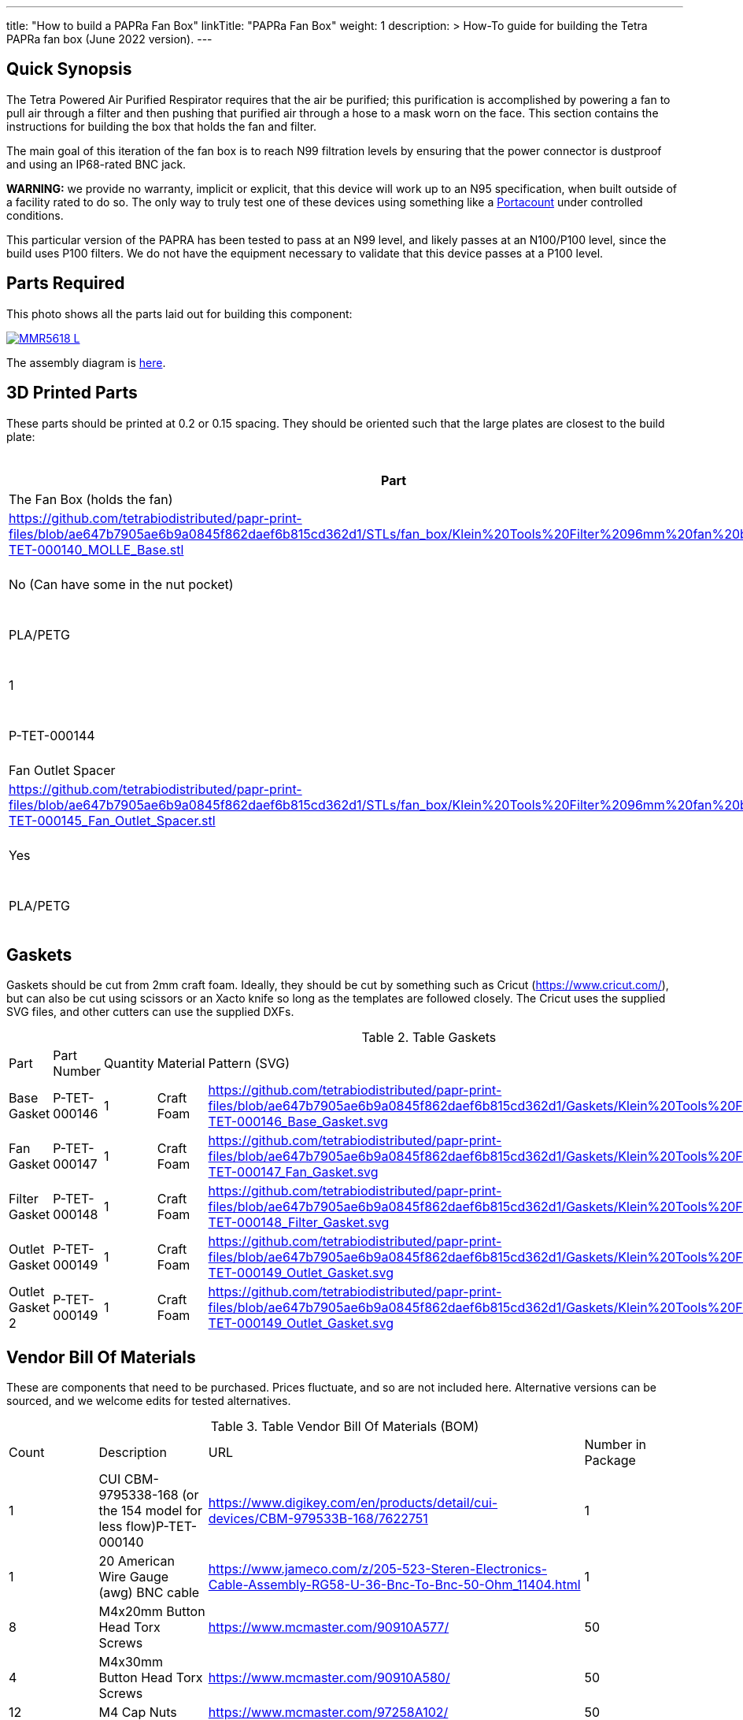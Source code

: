 ---
title: "How to build a PAPRa Fan Box"
linkTitle: "PAPRa Fan Box"
weight: 1
description: >
  How-To guide for building the Tetra PAPRa fan box (June 2022 version).
---

== Quick Synopsis ==

The Tetra Powered Air Purified Respirator requires that the air be purified; this purification is accomplished by powering a fan to pull air through a filter and then pushing that purified air through a hose to a mask worn on the face.  This section contains the instructions for building the box that holds the fan and filter.

The main goal of this iteration of the fan box is to reach N99 filtration levels by ensuring that the power connector is dustproof and using an IP68-rated BNC jack. 

*WARNING:* we provide no warranty, implicit or explicit, that this device will work up to an N95 specification, when built outside of a facility rated to do so.  The only way to truly test one of these devices using something like a https://tsi.com/products/respirator-fit-testers/portacount-respirator-fit-tester-8038/[Portacount] under controlled conditions.

This particular version of the PAPRA has been tested to pass at an N99 level, and likely passes at an N100/P100 level, since the build uses P100 filters.  We do not have the equipment necessary to validate that this device passes at a P100 level.


== Parts Required ==

This photo shows all the parts laid out for building this component:

[link=https://photos.smugmug.com/Tetra-Testing/2022-Oct-10-Build/i-jfWR2jR/0/905b54b5/5K/_MMR5618-5K.jpg]
image::https://photos.smugmug.com/Tetra-Testing/2022-Oct-10-Build/i-jfWR2jR/0/905b54b5/L/_MMR5618-L.jpg[]

The assembly diagram is link:https://github.com/tetrabiodistributed/papr-print-files/blob/v5.0/Drawings/D-TET-001103-4%20Fan%20Box%20Drawing.pdf[here].

== 3D Printed Parts ==

These parts should be printed at 0.2 or 0.15 spacing.  They should be oriented such that the large plates are closest to the build plate:

.Table Printed Parts
|===
| Part | Quantity | Material | Supports required? | STL File Location

| The Fan Box (holds the fan) 
| P-TET-000140
| 1
| PLA/PETG
| No (Can have some in the nut pocket)
| https://github.com/tetrabiodistributed/papr-print-files/blob/ae647b7905ae6b9a0845f862daef6b815cd362d1/STLs/fan_box/Klein%20Tools%20Filter%2096mm%20fan%20box/P-TET-000140_MOLLE_Base.stl

| Filter Interface
| P-TET-000141
| 1
| PLA/PETG
| No (Can have some in the nut pocket)
| https://github.com/tetrabiodistributed/papr-print-files/blob/ae647b7905ae6b9a0845f862daef6b815cd362d1/STLs/fan_box/Klein%20Tools%20Filter%2096mm%20fan%20box/P-TET-000141_Filter_Interface.stl

| Filter Frame
| P-TET-000142
| 1
| PLA/PETG
| No
| https://github.com/tetrabiodistributed/papr-print-files/blob/ae647b7905ae6b9a0845f862daef6b815cd362d1/STLs/fan_box/Klein%20Tools%20Filter%2096mm%20fan%20box/P-TET-000142_Filter_Frame.stl

| Weather Guard
| P-TET-000143
| 1
| PLA/PETG
| No
| https://github.com/tetrabiodistributed/papr-print-files/blob/ae647b7905ae6b9a0845f862daef6b815cd362d1/STLs/fan_box/Klein%20Tools%20Filter%2096mm%20fan%20box/P-TET-000143_Weather_Guard.stl

| Fan Outlet Spout
| P-TET-000144
| 1
| PLA/PETG
| No
| https://github.com/tetrabiodistributed/papr-print-files/blob/ae647b7905ae6b9a0845f862daef6b815cd362d1/STLs/fan_box/Klein%20Tools%20Filter%2096mm%20fan%20box/P-TET-000144_Fan_Outlet_Spout.stl

| Fan Outlet Spacer
| P-TET-000145
| 1
| PLA/PETG
| No
| https://github.com/tetrabiodistributed/papr-print-files/blob/ae647b7905ae6b9a0845f862daef6b815cd362d1/STLs/fan_box/Klein%20Tools%20Filter%2096mm%20fan%20box/P-TET-000145_Fan_Outlet_Spacer.stl

| Fan Outlet Interface
| P-TET-000152
| 1
| PLA/PETG
| Yes
| https://github.com/tetrabiodistributed/papr-print-files/blob/ae647b7905ae6b9a0845f862daef6b815cd362d1/STLs/fan_box/Klein%20Tools%20Filter%2096mm%20fan%20box/P-TET-000152_Fan_Outlet_Interface.stl

| MOLLE Strap
| P-TET-000153
| 1
| PLA/PETG
| Yes
| https://github.com/tetrabiodistributed/papr-print-files/blob/ae647b7905ae6b9a0845f862daef6b815cd362d1/STLs/fan_box/Klein%20Tools%20Filter%2096mm%20fan%20box/P-TET-000153_MOLLE_Strap.stl

| MOLLE Catch
| P-TET-000154
| 1
| PLA/PETG
| No
| https://github.com/tetrabiodistributed/papr-print-files/blob/ae647b7905ae6b9a0845f862daef6b815cd362d1/STLs/fan_box/Klein%20Tools%20Filter%2096mm%20fan%20box/P-TET-000154_MOLLE_Catch.stl

|===

== Gaskets ==

Gaskets should be cut from 2mm craft foam.  Ideally, they should be cut by something such as Cricut (https://www.cricut.com/), but can also be cut using scissors or an Xacto knife so long as the templates are followed closely.  The Cricut uses the supplied SVG files, and other cutters can use the supplied DXFs.

.Table Gaskets
|===

| Part | Part Number | Quantity | Material | Pattern (SVG)

| Base Gasket
| P-TET-000146
| 1
| Craft Foam
| https://github.com/tetrabiodistributed/papr-print-files/blob/ae647b7905ae6b9a0845f862daef6b815cd362d1/Gaskets/Klein%20Tools%20Filter%20PAPRa/P-TET-000146_Base_Gasket.svg

| Fan Gasket
| P-TET-000147
| 1
| Craft Foam
| https://github.com/tetrabiodistributed/papr-print-files/blob/ae647b7905ae6b9a0845f862daef6b815cd362d1/Gaskets/Klein%20Tools%20Filter%20PAPRa/P-TET-000147_Fan_Gasket.svg

| Filter Gasket
| P-TET-000148
| 1
| Craft Foam
| https://github.com/tetrabiodistributed/papr-print-files/blob/ae647b7905ae6b9a0845f862daef6b815cd362d1/Gaskets/Klein%20Tools%20Filter%20PAPRa/P-TET-000148_Filter_Gasket.svg

| Outlet Gasket
| P-TET-000149
| 1
| Craft Foam
| https://github.com/tetrabiodistributed/papr-print-files/blob/ae647b7905ae6b9a0845f862daef6b815cd362d1/Gaskets/Klein%20Tools%20Filter%20PAPRa/P-TET-000149_Outlet_Gasket.svg

| Outlet Gasket 2
| P-TET-000149
| 1
| Craft Foam
| https://github.com/tetrabiodistributed/papr-print-files/blob/ae647b7905ae6b9a0845f862daef6b815cd362d1/Gaskets/Klein%20Tools%20Filter%20PAPRa/P-TET-000149_Outlet_Gasket.svg

|===

== Vendor Bill Of Materials

These are components that need to be purchased.  Prices fluctuate, and so are not included here.  Alternative versions can be sourced, and we welcome edits for tested alternatives.

.Table Vendor Bill Of Materials (BOM)
|===
| Count | Description | URL | Number in Package 
| 1 
| CUI CBM-9795338-168 (or the 154 model for less flow)P-TET-000140
| https://www.digikey.com/en/products/detail/cui-devices/CBM-979533B-168/7622751
| 1 

| 1 
| 20 American Wire Gauge (awg) BNC cable
| https://www.jameco.com/z/205-523-Steren-Electronics-Cable-Assembly-RG58-U-36-Bnc-To-Bnc-50-Ohm_11404.html
| 1

| 8 
| M4x20mm Button Head Torx Screws
| https://www.mcmaster.com/90910A577/
| 50  

| 4 
| M4x30mm Button Head Torx Screws
| https://www.mcmaster.com/90910A580/
| 50 

| 12 
| M4 Cap Nuts
| https://www.mcmaster.com/97258A102/
| 50  

| 1
| Dryer Vent Installation Tape
| http://www.nashuatape.com/
| 1

| 1
| BNC Cable Jack Connector
| https://www.digikey.com/en/products/detail/112732/ACX2268-ND/3995595?WT.z_slp_buy=amphenol_bnc-connectors
| 1

|===

== Recommended Tools ==

These tools are recommended. URLs are for tools purchased and used in the building of the prototypes:

.Table Tool List
|===
| Description | URL

| 4-3/4 In. Bent Long Nose Pliers
| https://www.harborfreight.com/4-34-in-bent-long-nose-pliers-63819.html

| A hex screwdriver for the m4 screws
| https://www.amazon.com/gp/product/B007ICWAJC

| Flush cutter
| https://www.harborfreight.com/micro-flush-cutter-90708.html

| X-acto knife
| https://www.amazon.com/Xacto-X3201-N0-Precision-Knife/dp/B00004Z2TQ

| 3D Printer (note the size of the print bed for the fan box)
| https://www.prusa3d.com/category/original-prusa-i3-mk3s/

| A deburring tool
| https://www.amazon.com/gp/product/B01L2XR4P2

| #0 Phillips head screwdriver
| https://www.homedepot.com/p/Husky-8-in-1-Screwdriver-with-LED-Light-232360016/301959976

| CPAP hose cleaner (for maintenance)
| https://www.amazon.com/Cleaning-DreamStation-Diameter-Stainless-Cleaner/dp/B08HLQV2VK/

| Cable Crimper
| https://www.amazon.com/IWISS-Crimping-Swaging-Aluminum-Sleeves/dp/B00JW4X4TO/ref=sr_1_20?dchild=1&keywords=cable+crimping+tool&qid=1630860032&sr=8-20

| 9/16 Nut Driver for the BNC
| https://www.milwaukeetool.com/Products-Repository/North-America/Hand-Tools/Screwdrivers/48-22-2427

|===

== Build Steps ==

=== BNC Connection ===

A video on how to build the BNC connector:

{{< embed-video "https://photos.smugmug.com/Tetra-Testing/29-Aug-2021-Build-Party/i-8tQGqNz/0/9ee8f740/1280/00002-1280.mp4" "BNC-construction" >}}

Strip the red wire on the fan:

image::https://photos.smugmug.com/Tetra-Testing/29-Aug-2021-Build-Party/i-mbt8Hvf/0/b5bb6678/L/_DSC4240-L.jpg[]

Connect the smaller brass component to the red wire:

image::https://photos.smugmug.com/TePush the BNC into the fan outlet:

image:https://photos.smugmug.com/Tetra-Testing/29-Aug-2021-Build-Party/i-hjSsGwP/0/a50c4a27/L/_DSC4289-L.jpg[]

Place the lock nut around the connector (*warning*: on the current model, the lock nut won't fit, which will be fixed in a subsequent iteration):

image:https://photos.smugmug.com/Tetra-Testing/29-Aug-2021-Build-Party/i-hjSsGwP/0/a50c4a27/L/_DSC4289-L.jpg[]

Screw on the exterior nut to hold the BNC in place:

image:https://photos.smugmug.com/Tetra-Testing/29-Aug-2021-Build-Party/i-nCLxDPf/0/523e27b4/L/_DSC4298-L.jpg[]

Place the fan outlet component next to the fan in preparation for sealing the connection with tape:

image:https://photos.smugmug.com/Tetra-Testing/29-Aug-2021-Build-Party/i-9DJXDVL/0/d9f354f7/L/_DSC4305-L.jpg[]

Seal the two components together with tape:

image:https://photos.smugmug.com/Tetra-Testing/29-Aug-2021-Build-Party/i-gNPbd4H/0/cc156911/L/_DSC4311-L.jpg[]

Make sure to get the back of the connection and seal all the way around:

image:https://photos.smugmug.com/Tetra-Testing/29-Aug-2021-Build-Party/i-gNPbd4H/0/cc156911/L/_DSC4311-L.jpg[]

Place the Fan Gasket into the Fan Box:

image:https://photos.smugmug.com/Tetra-Testing/29-Aug-2021-Build-Party/i-2ZPdMjk/0/80ab4d06/L/_DSC4322-L.jpg[]

Place the Outlet Gasket into the Fan Box (note that the gasket has an orientation, be sure to place it in properly):

image:https://photos.smugmug.com/Tetra-Testing/29-Aug-2021-Build-Party/i-25DSjjV/0/44787e57/L/_DSC4331-L.jpg[]

Place the fan and the outlet into the Fan Box:

image:https://photos.smugmug.com/Tetra-Testing/29-Aug-2021-Build-Party/i-gdMxSZ8/0/6aa44f34/L/_DSC4338-L.jpg[]

The assembly should lock together with a "click" as the posts in the fan box connect with the holes in the fan:

image:https://photos.smugmug.com/Tetra-Testing/29-Aug-2021-Build-Party/i-RhzDRbj/0/6b2421ff/L/_DSC4353-L.jpg[]

Place the base gasket onto the base:

image:https://photos.smugmug.com/Tetra-Testing/29-Aug-2021-Build-Party/i-7x65t7W/0/4e96b3d8/L/_DSC4363-L.jpg[]

Place the base onto the fan box:

image:https://photos.smugmug.com/Tetra-Testing/29-Aug-2021-Build-Party/i-C5tzGc7/0/2fefd1db/L/_DSC4365-L.jpg[]

Screw the base plate onto the fan box (Note: this part of the assembly can be tricky, and a further revision will refine this attachment process):

image:https://photos.smugmug.com/Tetra-Testing/29-Aug-2021-Build-Party/i-SkLkbJ7/0/7131f653/L/_DSC4385-L.jpg[]

Attach the Filter Housing to the Weather Guard (Note: the posts in this revision of the weather guard can be fragile, so be careful with this step; a future revision will reinforce the posts):

image:https://photos.smugmug.com/Tetra-Testing/29-Aug-2021-Build-Party/i-CQVpMRF/0/092fd85e/L/_DSC4402-L.jpg[]

Cap the screws on the other side of the weather guard:

image:https://photos.smugmug.com/Tetra-Testing/29-Aug-2021-Build-Party/i-tVvHx3P/0/1369cea2/L/_DSC4422-L.jpg[]

Place the filter in the housing, noting the orientation:

image:https://photos.smugmug.com/Tetra-Testing/29-Aug-2021-Build-Party/i-Xwj4282/0/e30e0522/L/_DSC4426-L.jpg[]

Place the gasket into the filter housing:

image:https://photos.smugmug.com/Tetra-Testing/29-Aug-2021-Build-Party/i-cmvskZm/0/4f7bb026/L/_DSC4433-L.jpg[]

Place the fan box assembly into the filter housing assembly:

image:https://photos.smugmug.com/Tetra-Testing/29-Aug-2021-Build-Party/i-KSjRDv2/0/6f5b828f/L/_DSC4436-L.jpg[]

Slide the clips onto the box (may require pushing the components together; again, the weather guard posts may be fragile):

image:https://photos.smugmug.com/Tetra-Testing/29-Aug-2021-Build-Party/i-g42vn5n/0/8c8e3c43/L/_DSC4440-L.jpg[]tra-Testing/29-Aug-2021-Build-Party/i-6hqN6Gw/0/4a281751/L/_DSC4242-L.jpg[]

Crimp the brass component to the wire:

image::https://photos.smugmug.com/Tetra-Testing/29-Aug-2021-Build-Party/i-h9NHgCp/0/d5a9558c/L/_DSC4261-L.jpg[]

Test that the crimp went well by tugging on the brass component:

image::https://photos.smugmug.com/Tetra-Testing/29-Aug-2021-Build-Party/i-VQjzFRx/0/22aa36a1/L/_DSC4263-L.jpg[]

Make sure to put the wires through the ground cylinder *before* connecting the brass component to the connector:

image::https://photos.smugmug.com/Tetra-Testing/29-Aug-2021-Build-Party/i-Qthqqct/0/851e31bf/L/_DSC4248-L.jpg[]

Push the brass component into the center of the connector.  

image::https://photos.smugmug.com/Tetra-Testing/29-Aug-2021-Build-Party/i-bWmGp7t/0/780ad05e/L/_DSC4264-L.jpg[]

Since the wire is braided, this step can be tricky, and a small item like a paperclip can help push the component into the middle of the connector:

image::https://photos.smugmug.com/Tetra-Testing/29-Aug-2021-Build-Party/i-nWbcL9F/0/b58ae059/L/_DSC4268-L.jpg[]

Check that the brass component is visible and flush with the interior plastic column in the connector:

image::https://photos.smugmug.com/Tetra-Testing/29-Aug-2021-Build-Party/i-63w4w3R/0/b88c78a8/L/_DSC4270-L.jpg[]

Tugging on the wire should not have the component pull out:

image::https://photos.smugmug.com/Tetra-Testing/29-Aug-2021-Build-Party/i-vWpwP4h/0/4e030480/L/_DSC4266-L.jpg[]

Strip the black wire:

image::https://photos.smugmug.com/Tetra-Testing/29-Aug-2021-Build-Party/i-838DvkG/0/fb37970a/L/_DSC4275-L.jpg[]

Crimp the ground cylinder to the back of the connector with the black wire:

image::https://photos.smugmug.com/Tetra-Testing/29-Aug-2021-Build-Party/i-PJHQcwg/0/dd7cf0cf/L/_DSC4277-L.jpg[]

Another angle of the crimp:

image::https://photos.smugmug.com/Tetra-Testing/29-Aug-2021-Build-Party/i-bXxV7vN/0/3ed40660/L/_DSC4278-L.jpg[]

Place the waterproof seal around the edge of the BNC:

image::https://photos.smugmug.com/Tetra-Testing/29-Aug-2021-Build-Party/i-krmZFgc/0/651101bf/L/_DSC4282-L.jpg[]

=== Put the Fan into the Box ===

Place the bottom gasket (P-TET-000146) into the fan box (P-TET-000140):

image::https://photos.smugmug.com/Tetra-Testing/2022-Oct-10-Build/i-jDZh39X/0/c51d439d/L/_MMR5620-L.jpg[]

You may need to use a tool to get the edges of the gasket down:

image::https://photos.smugmug.com/Tetra-Testing/2022-Oct-10-Build/i-jSnHsHm/0/e6b53e23/L/_MMR5622-L.jpg[]

Place the Fan Outlet Spacer (P-TET-000145) into the fan:

image::https://photos.smugmug.com/Tetra-Testing/2022-Oct-10-Build/i-LXngnTD/0/3c6bacdc/L/_MMR5628-L.jpg[]

Place the Fan Outlet Spacer (P-TET-000152) into the fan:

image::https://photos.smugmug.com/Tetra-Testing/2022-Oct-10-Build/i-kFg8VMS/0/e0a1c71d/L/_MMR5629-L.jpg[]

Note the orientation:

image::https://photos.smugmug.com/Tetra-Testing/2022-Oct-10-Build/i-VNB3KJV/0/285f0bb7/L/_MMR5631-L.jpg[]

Begin taping the Fan Outlets into the fan:

image::https://photos.smugmug.com/Tetra-Testing/2022-Oct-10-Build/i-vt57Zdn/0/1bd6b233/L/_MMR5632-L.jpg[]

Be sure to cover all of the gaps with dryer tape:

image::https://photos.smugmug.com/Tetra-Testing/2022-Oct-10-Build/i-zDnFr5D/0/eae5309d/L/_MMR5635-L.jpg[]

image::https://photos.smugmug.com/Tetra-Testing/2022-Oct-10-Build/i-8F9dP9T/0/33345e89/L/_MMR5637-L.jpg[]

image::https://photos.smugmug.com/Tetra-Testing/2022-Oct-10-Build/i-5Z23jfW/0/80712b28/L/_MMR5649-L.jpg[]

Place the Fan Outlet Gasket (P-TET-000) inside the Fan Outlet Spout raised edge (P-TET-000144):

image::https://photos.smugmug.com/Tetra-Testing/2022-Oct-10-Build/i-4tT6MHD/0/6e3efb77/L/_MMR5658-L.jpg[]

Place the Fan Outlet Gasket (P-TET-000) on the outside of the fan outlet:

image::https://photos.smugmug.com/Tetra-Testing/2022-Oct-10-Build/i-6c8MPHc/0/c99e6d89/L/_MMR5668-L.jpg[]

Place the gasket and outlet spout into the fan box:

image::https://photos.smugmug.com/Tetra-Testing/2022-Oct-10-Build/i-z99KPWN/0/cd3401df/L/_MMR5662-L.jpg[]

Place the BNC connector into the slot in the fan box:

image::https://photos.smugmug.com/Tetra-Testing/2022-Oct-10-Build/i-GLnxGFn/0/b0a47c21/L/_MMR5669-L.jpg[]

Make sure to seat the BNC into the hexagonal space properly:

image::https://photos.smugmug.com/Tetra-Testing/2022-Oct-10-Build/i-RkSGQNM/0/5937fd96/L/_MMR5673-L.jpg[]

Place the fan into the box, holding the gasket in place:

image::https://photos.smugmug.com/Tetra-Testing/2022-Oct-10-Build/i-5vzBbnm/0/a78d2025/L/_MMR5674-L.jpg[]

Pull the BNC connector in place:

image::https://photos.smugmug.com/Tetra-Testing/2022-Oct-10-Build/i-x8nCVXt/0/0890c514/L/_MMR5683-L.jpg[]

Finger tighten the hex nut in place:

image::https://photos.smugmug.com/Tetra-Testing/2022-Oct-10-Build/i-xxrF3kW/0/10bc0bcb/L/_MMR5686-L.jpg[]

Then tighten with a wrench:

image::https://photos.smugmug.com/Tetra-Testing/2022-Oct-10-Build/i-ZWvtPfL/0/4bc6bd0f/L/_MMR5690-L.jpg[]

=== Put the Filter Interface on the Box ===

Place four square nuts into the Filter Interface (P-TET-000141):

image::https://photos.smugmug.com/Tetra-Testing/2022-Oct-10-Build/i-sXBRD22/0/ef5292aa/L/_MMR5697-L.jpg[]

Place four of the 20 mm m4 bolts into each of the holes in the Filter Interface:

image::https://photos.smugmug.com/Tetra-Testing/2022-Oct-10-Build/i-SfG2dNL/0/9e95ac9e/L/_MMR5763-L.jpg[]

Place the Fan Gasket (P-TET-000147) on to the Filter Interface:

image::https://photos.smugmug.com/Tetra-Testing/2022-Oct-10-Build/i-krqQm9Q/0/ae97f144/L/_MMR5765-L.jpg[]

Flip the Interface/Gasket combination and put it onto the Fan Box:

image::https://photos.smugmug.com/Tetra-Testing/2022-Oct-10-Build/i-bqVWvvp/0/2c713522/L/_MMR5766-L.jpg[]

Screw all four corner bolts into place:

image::https://photos.smugmug.com/Tetra-Testing/2022-Oct-10-Build/i-ngsFHXG/0/8481e577/L/_MMR5769-L.jpg[]

=== Put the Filters Into the Filter Frame ===

Place filters into the Filter Box (P-TET-000142):

image::https://photos.smugmug.com/Tetra-Testing/2022-Oct-10-Build/i-k5FwmQc/0/c678f3b2/L/_MMR5740-L.jpg[]

Make sure you get the orientation correct, and don't touch the filter directly.

image::https://photos.smugmug.com/Tetra-Testing/2022-Oct-10-Build/i-xVwRprr/0/1ac49373/L/_MMR5742-L.jpg[]

Place the four 30mm bolts into the Weather Guard (P-TET-000143) and then slide the Filter Box (P-TET-000142) in place:

image::https://photos.smugmug.com/Tetra-Testing/2022-Oct-10-Build/i-4sXDf8Z/0/7e5840c1/L/_MMR5778-L.jpg[]

Place the Filter Gasket in place (P-TET-000148):

image::https://photos.smugmug.com/Tetra-Testing/2022-Oct-10-Build/i-ngVz2wD/0/b2a68bde/L/_MMR5779-L.jpg[]

Once again, flip the entire complex onto the currently assembled fan box and then screw the four corner bolts in place:

image::https://photos.smugmug.com/Tetra-Testing/2022-Oct-10-Build/i-3882jbB/0/24a817b5/L/_MMR5757-L.jpg[]

=== Place the MOLLE brackets in place ===

Screw the MOLLE Strap (P-TET-000153) in place: 

image::https://photos.smugmug.com/Tetra-Testing/2022-Oct-10-Build/i-gPmqfHj/0/25fc9d3a/L/_MMR5796-L.jpg[]

Thread the prongs of the MOLLE Strap part through the straps:

image::https://photos.smugmug.com/Tetra-Testing/2022-Oct-10-Build/i-q6fHg9K/0/de9a3b14/L/_MMR5798-L.jpg[]

image::https://photos.smugmug.com/Tetra-Testing/2022-Oct-10-Build/i-fhxH8wH/0/2ecd3796/L/_MMR5803-L.jpg[]

Put the MOLLE Catch (P-TET-000154) in place:

image::https://photos.smugmug.com/Tetra-Testing/2022-Oct-10-Build/i-2Sk8Shx/0/46b1e3cf/L/_MMR5804-L.jpg[]

image::https://photos.smugmug.com/Tetra-Testing/2022-Oct-10-Build/i-3bBT9mN/0/1257864a/L/_MMR5811-L.jpg[]

=== Congratulations! ===

Congratulations!  You've now built a Tetra PAPRa Fan Box!  

image::https://photos.smugmug.com/Tetra-Testing/2022-Oct-10-Build/i-Pb3ccJM/0/55b4b783/L/_MMR5815-L.jpg[]

== Questions ==

=== How frequently should I change the filter? ===

Changing the filter depends on how much you use the device.  If you're using the device where there are a lot of particulates in the air (such as a construction site or a woodshop), you may want to change every month or so.  If you're using the device where there are less particulates, every two to three months should be fine.  HEPA filters just get dirtier and eventually the fan will have a hard time pulling air through the filter, and the filter should be swapped before that happens.  

=== Can I use any random HEPA filter? ===

This particular box was built around the Klein Tools p100 filter.  Off-brand filters may not be as effective, so be sure that the filter is NIOSH certified.

=== Is the fan box waterproof? ===

No, the fan box is not water proof.  With the weather guard in place, water should not get into the filter directly, but increased humidity could decrease the effectiveness of the device.

=== Any other maintenance tasks? ===

It is important to periodically check that the nuts are tight on the fan box, to ensure that the box is properly sealed against the elements.  Hoses should also be cleaned periodically as well.
